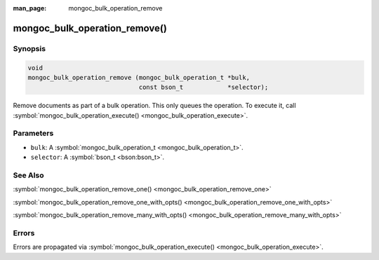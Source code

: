 :man_page: mongoc_bulk_operation_remove

mongoc_bulk_operation_remove()
==============================

Synopsis
--------

.. code-block:: none

  void
  mongoc_bulk_operation_remove (mongoc_bulk_operation_t *bulk,
                                const bson_t            *selector);

Remove documents as part of a bulk operation. This only queues the operation. To execute it, call :symbol:`mongoc_bulk_operation_execute() <mongoc_bulk_operation_execute>`.

Parameters
----------

* ``bulk``: A :symbol:`mongoc_bulk_operation_t <mongoc_bulk_operation_t>`.
* ``selector``: A :symbol:`bson_t <bson:bson_t>`.

See Also
--------

:symbol:`mongoc_bulk_operation_remove_one() <mongoc_bulk_operation_remove_one>`

:symbol:`mongoc_bulk_operation_remove_one_with_opts() <mongoc_bulk_operation_remove_one_with_opts>`

:symbol:`mongoc_bulk_operation_remove_many_with_opts() <mongoc_bulk_operation_remove_many_with_opts>`

Errors
------

Errors are propagated via :symbol:`mongoc_bulk_operation_execute() <mongoc_bulk_operation_execute>`.

